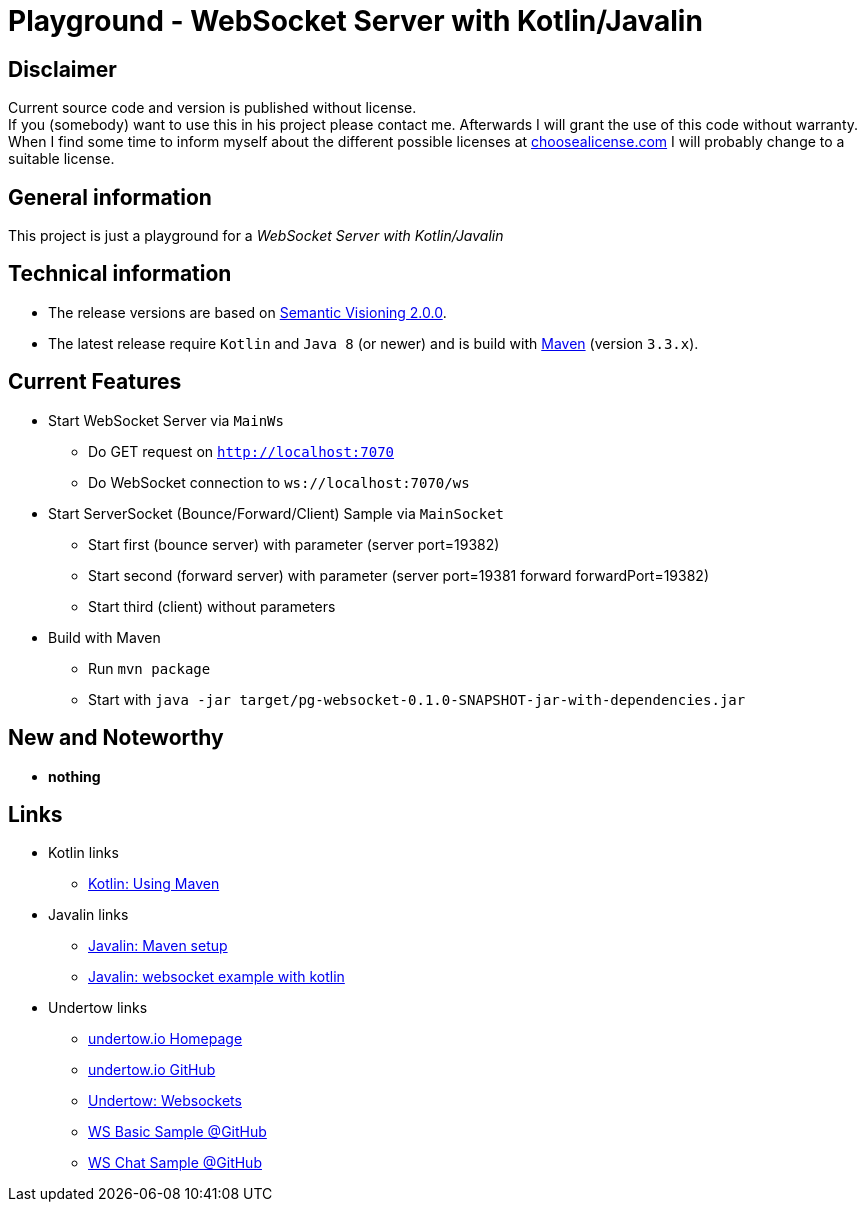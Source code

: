 = Playground - WebSocket Server with Kotlin/Javalin

== Disclaimer
Current source code and version is published without license. +
If you (somebody) want to use this in his project please contact me.
Afterwards I will grant the use of this code without warranty.
When I find some time to inform myself about the different possible licenses at link:http://choosealicense.com[choosealicense.com]
I will probably change to a suitable license.

== General information
This project is just a playground for a _WebSocket Server with Kotlin/Javalin_


== Technical information
  * The release versions are based on link:http://semver.org[Semantic Visioning 2.0.0].
  * The latest release require `Kotlin` and `Java 8` (or newer) and is build with link:https://maven.apache.org[Maven] (version `3.3.x`).

== Current Features

  * Start WebSocket Server via `MainWs`
    ** Do GET request on `http://localhost:7070`
    ** Do WebSocket connection to `ws://localhost:7070/ws`
  * Start ServerSocket (Bounce/Forward/Client) Sample via `MainSocket`
    ** Start first (bounce server) with parameter (server port=19382)
    ** Start second (forward server) with parameter (server port=19381 forward forwardPort=19382)
    ** Start third (client) without parameters
  * Build with Maven
    ** Run `mvn package`
    ** Start with `java -jar target/pg-websocket-0.1.0-SNAPSHOT-jar-with-dependencies.jar`


== New and Noteworthy

  * *nothing*

== Links

  * Kotlin links
  ** link:https://kotlinlang.org/docs/reference/using-maven.html[Kotlin: Using Maven]
  * Javalin links
  ** link:https://javalin.io/tutorials/maven-setup[Javalin: Maven setup]
  ** link:https://javalin.io/tutorials/websocket-example-kotlin[Javalin: websocket example with kotlin]
  * Undertow links
  ** link:http://undertow.io/[undertow.io Homepage]
  ** link:https://github.com/undertow-io/undertow[undertow.io GitHub]
  ** link:http://undertow.io/undertow-docs/undertow-docs-1.4.0/index.html#websockets[Undertow: Websockets]
  ** link:https://github.com/undertow-io/undertow/blob/master/examples/src/main/java/io/undertow/examples/websockets/WebSocketServer.java[WS Basic Sample @GitHub]
  ** link:https://github.com/undertow-io/undertow/blob/master/examples/src/main/java/io/undertow/examples/chat/ChatServer.java[WS Chat Sample @GitHub]